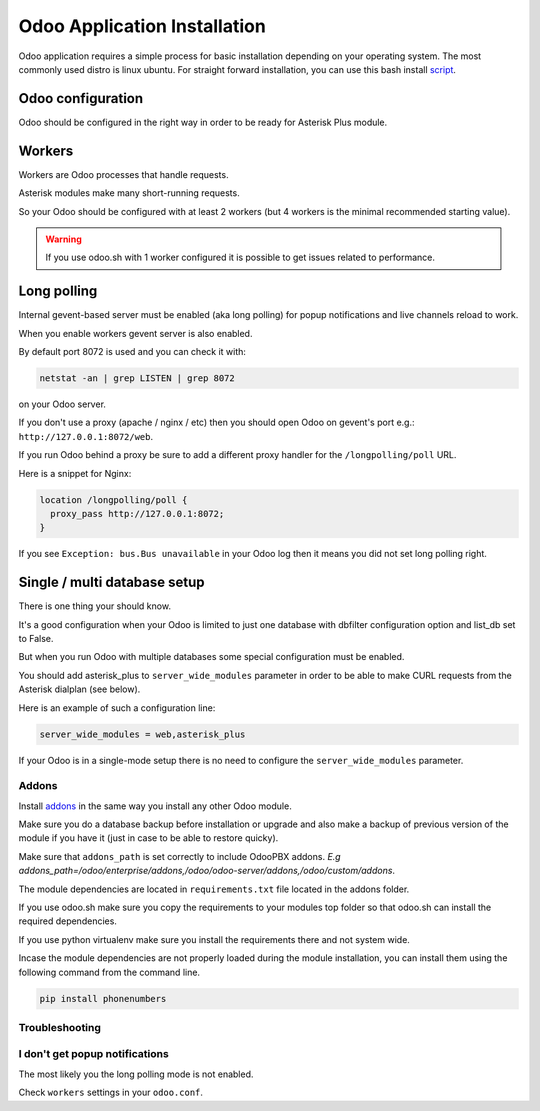 -----------------------------
Odoo Application Installation
-----------------------------
Odoo application requires a simple process for basic installation depending on your operating system.
The most commonly used distro is linux ubuntu. For straight forward installation, you can use this bash install `script <https://github.com/Yenthe666/InstallScript>`_.

Odoo configuration
------------------
Odoo should be configured in the right way in order to be ready for Asterisk Plus module.

Workers
-------
Workers are Odoo processes that handle requests.

Asterisk modules make many short-running requests.

So your Odoo should be configured with at least 2 workers 
(but 4 workers is the minimal recommended starting value).

.. warning:: 
    If you use odoo.sh with 1 worker configured it is possible to get issues related to performance.


Long polling
------------
Internal gevent-based server must be enabled (aka long polling) for popup notifications
and live channels reload to work.

When you enable workers gevent server is also enabled.

By default port 8072 is used and you can check it with:

.. code::

    netstat -an | grep LISTEN | grep 8072

on your Odoo server.

If you don't use a proxy (apache / nginx / etc) then you should open Odoo
on gevent's port e.g.: ``http://127.0.0.1:8072/web``.

If you run Odoo behind a proxy be sure to add a different proxy handler for the ``/longpolling/poll`` URL.

Here is a snippet for Nginx:

.. code::

    location /longpolling/poll {
      proxy_pass http://127.0.0.1:8072;
    }

If you see ``Exception: bus.Bus unavailable`` in your Odoo log then it means you
did not set long polling right.

Single / multi database setup
-----------------------------
There is one thing your should know.

It's a good configuration when your Odoo is limited to just one database with dbfilter
configuration option and list_db set to False.

But when you run Odoo with multiple databases some special configuration must be enabled.

You should add asterisk_plus to ``server_wide_modules`` parameter in order to be able 
to make CURL requests from the Asterisk dialplan (see below).

Here is an example of such a configuration line:

.. code::

    server_wide_modules = web,asterisk_plus

If your Odoo is in a single-mode setup there is no need to configure the ``server_wide_modules`` parameter.

Addons
======
Install `addons <https://github.com/odoopbx/addons>`_ in the same way you install any other Odoo module.

Make sure you do a database backup before installation or upgrade and also make a backup of previous version of the module
if you have it (just in case to be able to restore quicky).

Make sure that ``addons_path`` is set correctly to include OdooPBX addons. `E.g addons_path=/odoo/enterprise/addons,/odoo/odoo-server/addons,/odoo/custom/addons`.

The module dependencies are located in ``requirements.txt`` file located in the addons folder.

If you use odoo.sh make sure you copy the requirements to your modules top folder so that odoo.sh can 
install the required dependencies.

If you use python virtualenv make sure you install the requirements there and not system wide.

Incase the module dependencies are not properly loaded during the module installation, you can install them using the following command from the command line.

.. code::

         pip install phonenumbers

Troubleshooting
===============

I don't get popup notifications
===============================
The most likely you the long polling mode is not enabled.

Check ``workers`` settings in your ``odoo.conf``.

